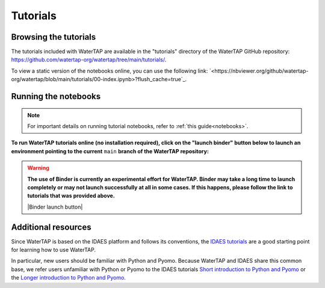 Tutorials
=========

Browsing the tutorials
----------------------

The tutorials included with WaterTAP are available in the "tutorials" directory
of the WaterTAP GitHub repository: `<https://github.com/watertap-org/watertap/tree/main/tutorials/>`_.

To view a static version of the notebooks online, you can use the following link: `<https://nbviewer.org/github/watertap-org/watertap/blob/main/tutorials/00-index.ipynb>?flush_cache=true`_.

Running the notebooks
---------------------

.. note::
    For important details on running tutorial notebooks, refer to :ref:`this guide<notebooks>`.

**To run WaterTAP tutorials online (no installation required), click on the "launch binder" button below to launch an environment pointing to the current** ``main`` **branch of the WaterTAP repository:**

.. warning::
    **The use of Binder is currently an experimental effort for WaterTAP. Binder may take a long time to launch completely or may not launch successfully at all in some cases. If this happens, please follow the link to tutorials that was provided above.**

    |Binder launch button|

Additional resources
--------------------

Since WaterTAP is based on the IDAES platform and follows its conventions,
the `IDAES tutorials <https://idaes-pse.readthedocs.io/en/stable/tutorials/tutorials_examples.html>`_ are a good starting point for learning how to use WaterTAP.

In particular, new users should be familiar with Python and Pyomo. Because WaterTAP
and IDAES share this common base, we refer users unfamiliar with Python or Pyomo to
the IDAES tutorials `Short introduction to Python and Pyomo <https://idaes.github.io/examples-pse/latest/Tutorials/Basics/introduction_short_solution_doc.html>`_ or the 
`Longer introduction to Python and Pyomo <https://idaes.github.io/examples-pse/latest/Tutorials/Basics/introduction_solution_doc.html>`_.
